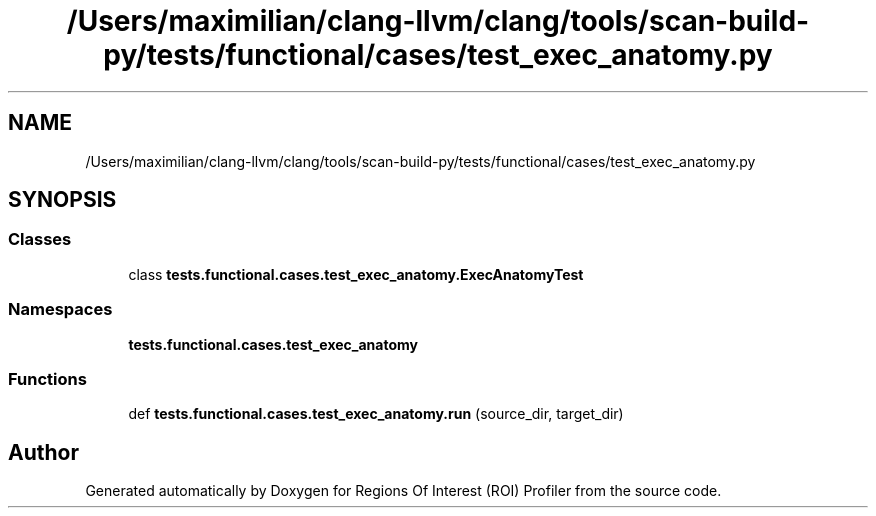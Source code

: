 .TH "/Users/maximilian/clang-llvm/clang/tools/scan-build-py/tests/functional/cases/test_exec_anatomy.py" 3 "Sat Feb 12 2022" "Version 1.2" "Regions Of Interest (ROI) Profiler" \" -*- nroff -*-
.ad l
.nh
.SH NAME
/Users/maximilian/clang-llvm/clang/tools/scan-build-py/tests/functional/cases/test_exec_anatomy.py
.SH SYNOPSIS
.br
.PP
.SS "Classes"

.in +1c
.ti -1c
.RI "class \fBtests\&.functional\&.cases\&.test_exec_anatomy\&.ExecAnatomyTest\fP"
.br
.in -1c
.SS "Namespaces"

.in +1c
.ti -1c
.RI " \fBtests\&.functional\&.cases\&.test_exec_anatomy\fP"
.br
.in -1c
.SS "Functions"

.in +1c
.ti -1c
.RI "def \fBtests\&.functional\&.cases\&.test_exec_anatomy\&.run\fP (source_dir, target_dir)"
.br
.in -1c
.SH "Author"
.PP 
Generated automatically by Doxygen for Regions Of Interest (ROI) Profiler from the source code\&.
